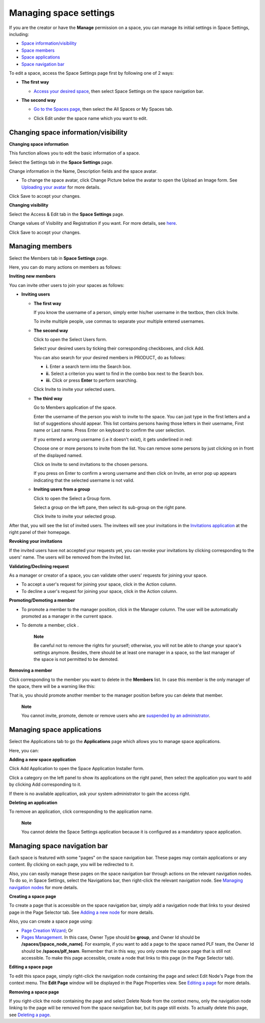 Managing space settings
=======================

If you are the creator or have the **Manage** permission on a space, you
can manage its initial settings in Space Settings, including:

-  `Space
   information/visibility <#PLFUserGuide.WorkingWithSpaces.ManagingSpaceSettings.ChangingInfoVisibility>`__

-  `Space
   members <#PLFUserGuide.WorkingWithSpaces.ManagingSpaceSettings.ManagingMembers>`__

-  `Space
   applications <#PLFUserGuide.WorkingWithSpaces.ManagingSpaceSettings.ManagingSpaceApplication>`__

-  `Space navigation
   bar <#PLFUserGuide.WorkingWithSpaces.ManagingSpaceSettings.ManagingSpaceNavigation>`__

To edit a space, access the Space Settings page first by following one
of 2 ways:

-  **The first way**

   -  `Access your desired
      space <#PLFUserGuide.WorkingWithSpaces.AccessingSpace>`__, then
      select Space Settings on the space navigation bar.

      |image0|

-  **The second way**

   -  `Go to the Spaces
      page <#PLFUserGuide.WorkingWithSpaces.AccessingSpace.GoingToSpacesPage>`__,
      then select the All Spaces or My Spaces tab.

   -  Click Edit under the space name which you want to edit.

      |image1|

Changing space information/visibility
-------------------------------------

**Changing space information**

This function allows you to edit the basic information of a space.

Select the Settings tab in the **Space Settings** page.

|image2|

Change information in the Name, Description fields and the space avatar.

-  To change the space avatar, click Change Picture below the avatar to
   open the Upload an Image form. See `Uploading your
   avatar <#PLFUserGuide.ManagingYourPersonalApplications.ManagingYourProfile.Edit.Avatar>`__
   for more details.

Click Save to accept your changes.

**Changing visibility**

Select the Access & Edit tab in the **Space Settings** page.

Change values of Visibility and Registration if you want. For more
details, see `here <#VisibilitySpace>`__.

Click Save to accept your changes.

Managing members
----------------

Select the Members tab in **Space Settings** page.

Here, you can do many actions on members as follows:

**Inviting new members**

You can invite other users to join your spaces as follows:

-  **Inviting users**

   -  **The first way**

      If you know the username of a person, simply enter his/her
      username in the textbox, then click Invite.

      To invite multiple people, use commas to separate your multiple
      entered usernames.

   -  **The second way**

      Click |image3| to open the Select Users form.

      |image4|

      Select your desired users by ticking their corresponding
      checkboxes, and click Add.

      You can also search for your desired members in PRODUCT, do as
      follows:

      -  **i.** Enter a search term into the Search box.

      -  **ii.** Select a criterion you want to find in the combo box
         next to the Search box.

      -  **iii.** Click |image5| or press **Enter** to perform
         searching.

      Click Invite to invite your selected users.

   -  **The third way**

      |image6|

      |image7| Go to Members application of the space.

      |image8| Enter the username of the person you wish to invite to
      the space. You can just type in the first letters and a list of
      suggestions should appear. This list contains persons having those
      letters in their username, First name or Last name. Press Enter on
      keyboard to confirm the user selection.

      If you entered a wrong username (i.e it doesn't exist), it gets
      underlined in red:

      |image9| Choose one or more persons to invite from the list. You
      can remove some persons by just clicking on |image10| in front of
      the displayed named.

      |image11| Click on Invite to send invitations to the chosen
      persons.

      If you press on Enter to confirm a wrong username and then click
      on Invite, an error pop up appears indicating that the selected
      username is not valid.

   -  **Inviting users from a group**

      Click |image12| to open the Select a Group form.

      Select a group on the left pane, then select its sub-group on the
      right pane.

      Click Invite to invite your selected group.

After that, you will see the list of invited users. The invitees will
see your invitations in the `Invitations
application <#PLFUserGuide.GettingStarted.SocialIntranetHomepage.IntranetApplications.InvitationsApplication>`__
at the right panel of their homepage.

**Revoking your invitations**

If the invited users have not accepted your requests yet, you can revoke
your invitations by clicking |image13| corresponding to the users' name.
The users will be removed from the Invited list.

**Validating/Declining request**

As a manager or creator of a space, you can validate other users'
requests for joining your space.

-  To accept a user's request for joining your space, click |image14| in
   the Action column.

-  To decline a user's request for joining your space, click |image15|
   in the Action column.

**Promoting/Demoting a member**

-  To promote a member to the manager position, click |image16| in the
   Manager column. The user will be automatically promoted as a manager
   in the current space.

-  To demote a member, click |image17|.

    **Note**

    Be careful not to remove the rights for yourself; otherwise, you
    will not be able to change your space's settings anymore. Besides,
    there should be at least one manager in a space, so the last manager
    of the space is not permitted to be demoted.

**Removing a member**

Click |image18| corresponding to the member you want to delete in the
**Members** list. In case this member is the only manager of the space,
there will be a warning like this:

|image19|

That is, you should promote another member to the manager position
before you can delete that member.

    **Note**

    You cannot invite, promote, demote or remove users who are
    `suspended by an
    administrator <#PLFUserGuide.AdministeringeXoPlatform.ManagingYourOrganization.ManagingUsers.DisablingUser>`__.

Managing space applications
---------------------------

Select the Applications tab to go the **Applications** page which allows
you to manage space applications.

Here, you can:

**Adding a new space application**

Click Add Application to open the Space Application Installer form.

|image20|

Click a category on the left panel to show its applications on the right
panel, then select the application you want to add by clicking Add
corresponding to it.

If there is no available application, ask your system administrator to
gain the access right.

**Deleting an application**

To remove an application, click |image21| corresponding to the
application name.

    **Note**

    You cannot delete the Space Settings application because it is
    configured as a mandatory space application.

Managing space navigation bar
-----------------------------

Each space is featured with some "pages" on the space navigation bar.
These pages may contain applications or any content. By clicking on each
page, you will be redirected to it.

|image22|

Also, you can easily manage these pages on the space navigation bar
through actions on the relevant navigation nodes. To do so, in Space
Settings, select the Navigations bar, then right-click the relevant
navigation node. See `Managing navigation
nodes <#PLFUserGuide.AdministeringeXoPlatform.ManagingNavigations>`__
for more details.

|image23|

**Creating a space page**

To create a page that is accessible on the space navigation bar, simply
add a navigation node that links to your desired page in the Page
Selector tab. See `Adding a new
node <#PLFUserGuide.AdministeringeXoPlatform.ManagingNavigations.AddingNewNode>`__
for more details.

|image24|

Also, you can create a space page using:

-  `Page Creation
   Wizard <#PLFUserGuide.AdministeringeXoPlatform.ManagingPages.AddingNewPage.PageCreationWizard>`__;
   Or

-  `Pages
   Management <#PLFUserGuide.AdministeringeXoPlatform.ManagingPages.AddingNewPage.PagesManagement>`__.
   In this case, Owner Type should be **group**, and Owner Id should be
   **/spaces/[space\_node\_name]**. For example, if you want to add a
   page to the space named PLF team, the Owner Id should be
   **/spaces/plf\_team**. Remember that in this way, you only create the
   space page that is still not accessible. To make this page
   accessible, create a node that links to this page (in the Page
   Selector tab).

**Editing a space page**

To edit this space page, simply right-click the navigation node
containing the page and select Edit Node's Page from the context menu.
The **Edit Page** window will be displayed in the Page Properties view.
See `Editing a
page <#PLFUserGuide.AdministeringeXoPlatform.ManagingPages.EditingPage>`__
for more details.

**Removing a space page**

If you right-click the node containing the page and select Delete Node
from the context menu, only the navigation node linking to the page will
be removed from the space navigation bar, but its page still exists. To
actually delete this page, see `Deleting a
page <#PLFUserGuide.AdministeringeXoPlatform.ManagingPages.DeletingPage>`__.

.. |image0| image:: images/social/space_settings_on_navigation_bar.png
.. |image1| image:: images/social/edit_space.png
.. |image2| image:: images/social/space_configuration_settings_tab.png
.. |image3| image:: images/common/select_users_icon.png
.. |image4| image:: images/platform/select_users_form.png
.. |image5| image:: images/common/search_icon.png
.. |image6| image:: images/social/invite_members_app.png
.. |image7| image:: images/common/1.png
.. |image8| image:: images/common/2.png
.. |image9| image:: images/common/3.png
.. |image10| image:: images/common/remove_icon.png
.. |image11| image:: images/common/4.png
.. |image12| image:: images/common/select_everyone_icon.png
.. |image13| image:: images/common/delete_icon.png
.. |image14| image:: images/social/validate_icon.png
.. |image15| image:: images/social/decline_icon.png
.. |image16| image:: images/social/promote_space_manager_button.png
.. |image17| image:: images/social/demote_space_manager_button.png
.. |image18| image:: images/common/delete_icon.png
.. |image19| image:: images/social/remove_space_manager_warning.png
.. |image20| image:: images/social/space_application_installer_form.png
.. |image21| image:: images/common/remove_icon.png
.. |image22| image:: images/social/space_navigation_bar.png
.. |image23| image:: images/social/space_configuration_navigations_tab.png
.. |image24| image:: images/social/space_page_creation.png
